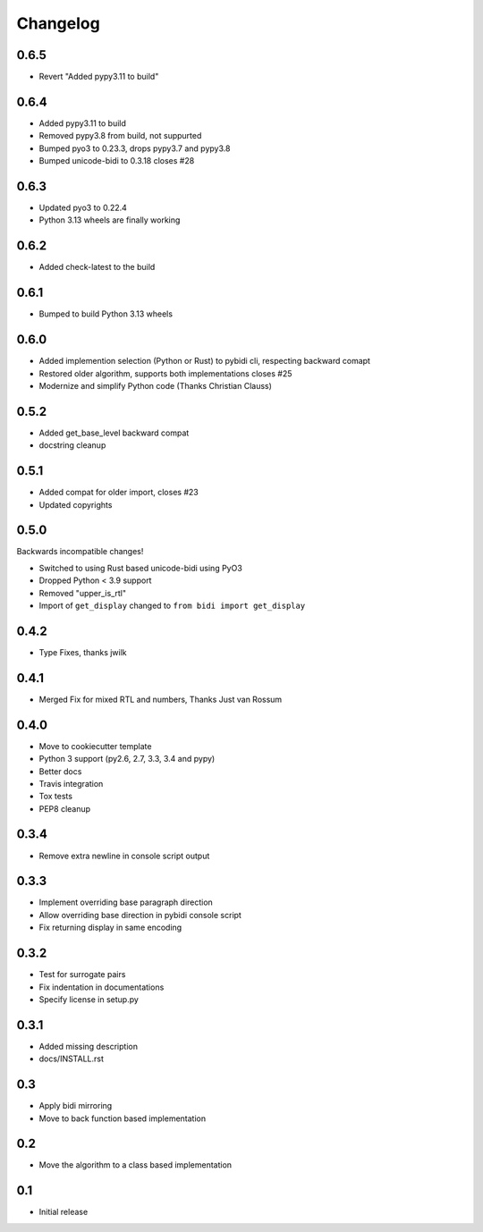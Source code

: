 Changelog
==========

.. :changelog:

0.6.5
-----

* Revert "Added pypy3.11 to build"


0.6.4
-----

* Added pypy3.11 to build
* Removed pypy3.8 from build, not suppurted
* Bumped pyo3 to 0.23.3, drops pypy3.7 and pypy3.8
* Bumped unicode-bidi to 0.3.18  closes #28


0.6.3
-----

* Updated pyo3 to 0.22.4
* Python 3.13 wheels are finally working

0.6.2
-----

* Added check-latest to the build

0.6.1
-----

* Bumped to build Python 3.13 wheels

0.6.0
-----

* Added implemention selection (Python or Rust) to pybidi cli,
  respecting backward comapt
* Restored older algorithm, supports both implementations closes #25
* Modernize and simplify Python code (Thanks Christian Clauss)

0.5.2
-----

* Added get_base_level backward compat
* docstring cleanup

0.5.1
-------

* Added compat for older import, closes #23
* Updated copyrights


0.5.0
-----

Backwards incompatible changes!

* Switched to using Rust based unicode-bidi using PyO3
* Dropped Python < 3.9 support
* Removed "upper_is_rtl"
* Import of ``get_display`` changed to ``from bidi import get_display``


0.4.2
-----

* Type Fixes, thanks jwilk


0.4.1
-----

* Merged Fix for mixed RTL and numbers, Thanks Just van Rossum

0.4.0
-----

* Move to cookiecutter template
* Python 3 support (py2.6, 2.7, 3.3, 3.4 and pypy)
* Better docs
* Travis integration
* Tox tests
* PEP8 cleanup

0.3.4
------

* Remove extra newline in console script output

0.3.3
------

* Implement overriding base paragraph direction
* Allow overriding base direction in pybidi console script
* Fix returning display in same encoding

0.3.2
------

* Test for surrogate pairs
* Fix indentation in documentations
* Specify license in setup.py

0.3.1
-----

* Added missing description
* docs/INSTALL.rst

0.3
---

* Apply bidi mirroring
* Move to back function based implementation

0.2
---

* Move the algorithm to a class based implementation

0.1
---

* Initial release
